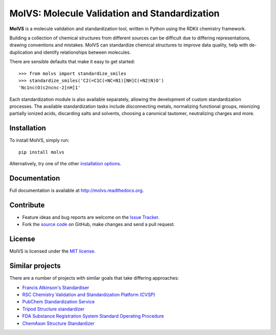 MolVS: Molecule Validation and Standardization
==============================================

**MolVS** is a molecule validation and standardization tool, written in Python using the RDKit chemistry framework.

Building a collection of chemical structures from different sources can be difficult due to differing representations,
drawing conventions and mistakes. MolVS can standardize chemical structures to improve data quality, help with
de-duplication and identify relationships between molecules.

There are sensible defaults that make it easy to get started::

    >>> from molvs import standardize_smiles
    >>> standardize_smiles('C2(=C1C(=NC=N1)[NH]C(=N2)N)O')
    'Nc1nc(O)c2ncnc-2[nH]1'

Each standardization module is also available separately, allowing the development of custom standardization processes.
The available standardization tasks include disconnecting metals, normalizing functional groups, reionizing partially
ionized acids, discarding salts and solvents, choosing a canonical tautomer, neutralizing charges and more.

Installation
------------

To install MolVS, simply run::

    pip install molvs

Alternatively, try one of the other `installation options`_.

Documentation
-------------

Full documentation is available at http://molvs.readthedocs.org.

Contribute
----------

-  Feature ideas and bug reports are welcome on the `Issue Tracker`_.
-  Fork the `source code`_ on GitHub, make changes and send a pull request.

License
-------

MolVS is licensed under the `MIT license`_.

Similar projects
----------------

There are a number of projects with similar goals that take differing approaches:

- `Francis Atkinson's Standardiser`_
- `RSC Chemistry Validation and Standardization Platform (CVSP)`_
- `PubChem Standardization Service`_
- `Tripod Structure standardizer`_
- `FDA Substance Registration System Standard Operating Procedure`_
- `ChemAxon Structure Standardizer`_


.. _`installation options`: http://molvs.readthedocs.org/en/latest/guide/install.html
.. _`source code`: https://github.com/mcs07/MolVS
.. _`Issue Tracker`: https://github.com/mcs07/MolVS/issues
.. _`MIT license`: https://github.com/mcs07/MolVS/blob/master/LICENSE
.. _`Francis Atkinson's Standardiser`: https://wwwdev.ebi.ac.uk/chembl/extra/francis/standardiser/
.. _`RSC Chemistry Validation and Standardization Platform (CVSP)`: http://cvsp.chemspider.com
.. _`PubChem Standardization Service`: https://pubchem.ncbi.nlm.nih.gov/standardize/standardize.cgi
.. _`Tripod Structure standardizer`: https://tripod.nih.gov/?p=61
.. _`FDA Substance Registration System Standard Operating Procedure`: http://www.fda.gov/downloads/ForIndustry/DataStandards/SubstanceRegistrationSystem-UniqueIngredientIdentifierUNII/ucm127743.pdf
.. _`ChemAxon Structure Standardizer`: http://www.chemaxon.com/products/standardizer/
